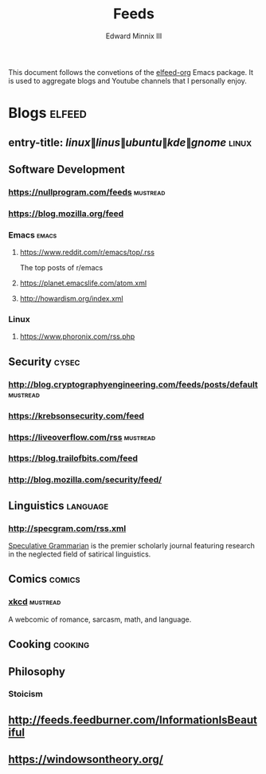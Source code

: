 #+TITLE: Feeds
#+AUTHOR: Edward Minnix III
#+OPTIONS: H:nil num:t toc:t date:nil

#+BEGIN_ABSTRACT
This document follows the convetions of the [[https://github.com/remyhonig/elfeed-org][elfeed-org]] Emacs
package. It is used to aggregate blogs and Youtube channels that I
personally enjoy.
#+END_ABSTRACT

* Blogs                                                              :elfeed:
** entry-title: \(linux\|linus\|ubuntu\|kde\|gnome\)                  :linux:
** Software Development
*** https://nullprogram.com/feeds                                  :mustread:
*** https://blog.mozilla.org/feed
*** Emacs                                                             :emacs:
**** https://www.reddit.com/r/emacs/top/.rss
	 The top posts of r/emacs
**** https://planet.emacslife.com/atom.xml
**** http://howardism.org/index.xml
*** Linux
**** https://www.phoronix.com/rss.php
** Security                                                           :cysec:
*** http://blog.cryptographyengineering.com/feeds/posts/default    :mustread:
*** https://krebsonsecurity.com/feed
*** https://liveoverflow.com/rss                                   :mustread:
*** https://blog.trailofbits.com/feed
*** http://blog.mozilla.com/security/feed/
** Linguistics                                                     :language:
*** http://specgram.com/rss.xml
	[[http://specgram.com/about.html][Speculative Grammarian]] is the premier scholarly journal featuring
	research in the neglected field of satirical linguistics.
** Comics                                                            :comics:
*** [[https://www.xkcd.com/rss.xml][xkcd]]                                                           :mustread:
	A webcomic of romance, sarcasm, math, and language.
** Cooking                                                          :cooking:
** Philosophy
*** Stoicism
** http://feeds.feedburner.com/InformationIsBeautiful
** https://windowsontheory.org/

